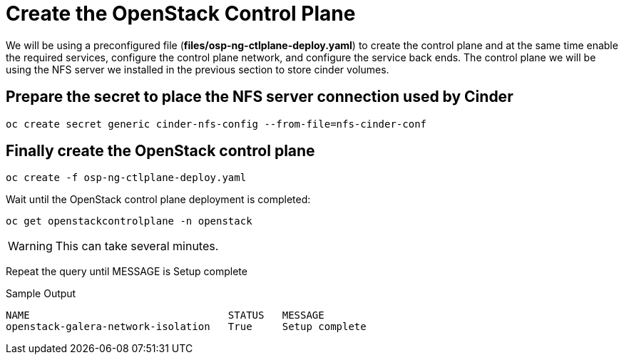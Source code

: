 = Create the OpenStack Control Plane

We will be using a preconfigured file (*files/osp-ng-ctlplane-deploy.yaml*) to create the control plane and at the same time enable the required services, configure the control plane network, and configure the service back ends.
The control plane we will be using the NFS server we installed in the previous section to store cinder volumes.

== Prepare the secret to place the NFS server connection used by Cinder

[source,bash,role=execute]
----
oc create secret generic cinder-nfs-config --from-file=nfs-cinder-conf
----

== Finally create the OpenStack control plane

[source,bash,role=execute]
----
oc create -f osp-ng-ctlplane-deploy.yaml
----

Wait until the OpenStack control plane deployment is completed:

[source,bash,role=execute]
----
oc get openstackcontrolplane -n openstack
----

WARNING: This can take several minutes.

Repeat the query until MESSAGE is Setup complete

.Sample Output
----
NAME                                 STATUS   MESSAGE
openstack-galera-network-isolation   True     Setup complete
----

